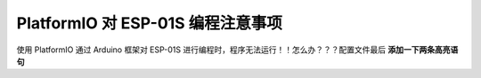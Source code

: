 PlatformIO 对 ESP-01S 编程注意事项
===============================

使用 PlatformIO 通过 Arduino 框架对 ESP-01S 进行编程时，程序无法运行！！怎么办？？？配置文件最后 **添加一下两条高亮语句**

.. code-block:: ini
   :caption: platformio.ini
   :emphasize-lines: 5,6

    [env:esp01_1m]
    platform = espressif8266
    board = esp01_1m
    framework = arduino
    board_upload.resetmethod = nodemcu
    board_build.flash_mode = dout
